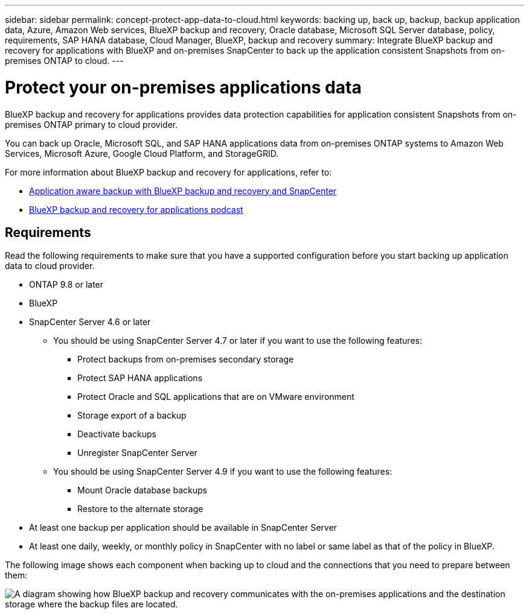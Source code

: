 ---
sidebar: sidebar
permalink: concept-protect-app-data-to-cloud.html
keywords: backing up, back up, backup, backup application data, Azure, Amazon Web services, BlueXP backup and recovery, Oracle database, Microsoft SQL Server database, policy, requirements, SAP HANA database, Cloud Manager, BlueXP, backup and recovery
summary:  Integrate BlueXP backup and recovery for applications with BlueXP and on-premises SnapCenter to back up the application consistent Snapshots from on-premises ONTAP to cloud.
---

= Protect your on-premises applications data
:hardbreaks:
:nofooter:
:icons: font
:linkattrs:
:imagesdir: ./media/

[.lead]

BlueXP backup and recovery for applications provides data protection capabilities for application consistent Snapshots from on-premises ONTAP primary to cloud provider.

You can back up Oracle, Microsoft SQL, and SAP HANA applications data from on-premises ONTAP systems to Amazon Web Services, Microsoft Azure, Google Cloud Platform, and StorageGRID.

For more information about BlueXP backup and recovery for applications, refer to:

* https://cloud.netapp.com/blog/cbs-cloud-backup-and-snapcenter-integration[Application aware backup with BlueXP backup and recovery and SnapCenter^]
* https://soundcloud.com/techontap_podcast/episode-322-cloud-backup-for-applications[BlueXP backup and recovery for applications podcast^]

== Requirements

Read the following requirements to make sure that you have a supported configuration before you start backing up application data to cloud provider.

* ONTAP 9.8 or later
* BlueXP
* SnapCenter Server 4.6 or later
** You should be using SnapCenter Server 4.7 or later if you want to use the following features:
*** Protect backups from on-premises secondary storage
*** Protect SAP HANA applications
*** Protect Oracle and SQL applications that are on VMware environment
*** Storage export of a backup
*** Deactivate backups
*** Unregister SnapCenter Server
** You should be using SnapCenter Server 4.9 if you want to use the following features:
*** Mount Oracle database backups
*** Restore to the alternate storage
* At least one backup per application should be available in SnapCenter Server
* At least one daily, weekly, or monthly policy in SnapCenter with no label or same label as that of the policy in BlueXP.

The following image shows each component when backing up to cloud and the connections that you need to prepare between them:

image:diagram_cloud_backup_app.png[A diagram showing how BlueXP backup and recovery communicates with the on-premises applications and the destination storage where the backup files are located.]
